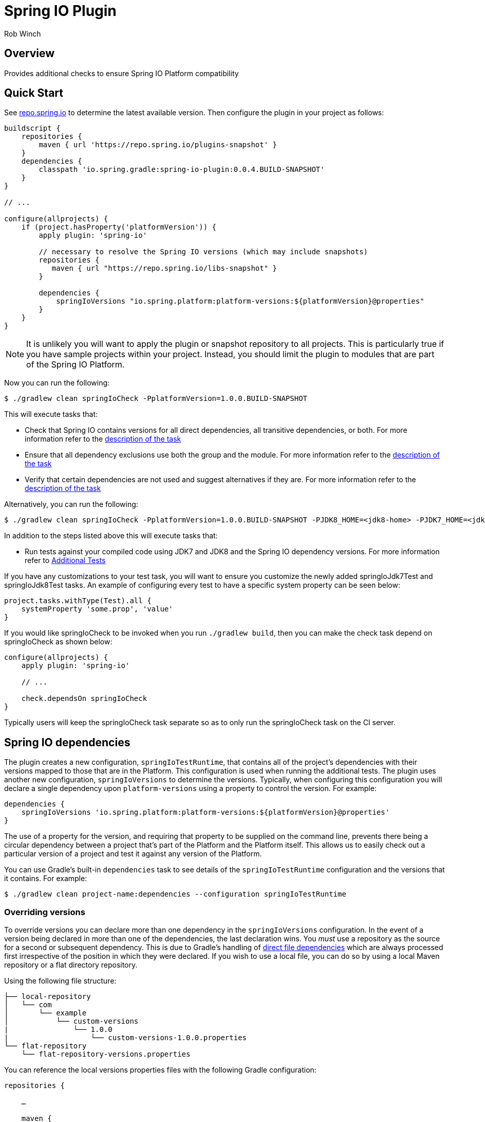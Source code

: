= Spring IO Plugin
Rob Winch
:toc:
:toc-placement: preamble
:sectanchors:
:icons: font
:source-highlighter: prettify
:idseparator: -
:idprefix:
:doctype: book

== Overview
Provides additional checks to ensure Spring IO Platform compatibility

== Quick Start

See https://repo.spring.io/repo/io/spring/gradle/spring-io-plugin/[repo.spring.io] to determine
the latest available version. Then configure the plugin in your project as follows:

[source,groovy]
----
buildscript {
    repositories {
        maven { url 'https://repo.spring.io/plugins-snapshot' }
    }
    dependencies {
        classpath 'io.spring.gradle:spring-io-plugin:0.0.4.BUILD-SNAPSHOT'
    }
}

// ...

configure(allprojects) {
    if (project.hasProperty('platformVersion')) {
        apply plugin: 'spring-io'

        // necessary to resolve the Spring IO versions (which may include snapshots)
        repositories {
           maven { url "https://repo.spring.io/libs-snapshot" }
        }

        dependencies {
            springIoVersions "io.spring.platform:platform-versions:${platformVersion}@properties"
        }
    }
}
----

NOTE: It is unlikely you will want to apply the plugin or snapshot repository to all projects. This is particularly
true if you have sample projects within your project. Instead, you should limit the plugin to modules that are part of
the Spring IO Platform.

Now you can run the following:

[source,bash]
----
$ ./gradlew clean springIoCheck -PplatformVersion=1.0.0.BUILD-SNAPSHOT
----

This will execute tasks that:

* Check that Spring IO contains versions for all direct dependencies, all transitive dependencies, or both. For more
  information refer to the <<springiodependencyversionmappingcheck, description of the task>>
* Ensure that all dependency exclusions use both the group and the module. For more information refer to
  the <<springioincompleteexcludescheck, description of the task>>
* Verify that certain dependencies are not used and suggest alternatives if they are. For more information
  refer to the <<springioalternativedependenciescheck, description of the task>>

Alternatively, you can run the following:

[source,bash]
----
$ ./gradlew clean springIoCheck -PplatformVersion=1.0.0.BUILD-SNAPSHOT -PJDK8_HOME=<jdk8-home> -PJDK7_HOME=<jdk7-home>
----

In addition to the steps listed above this will execute tasks that:

* Run tests against your compiled code using JDK7 and JDK8 and the Spring IO dependency versions. For more information
refer to <<additional-tests, Additional Tests>>

If you have any customizations to your test task, you will want to ensure you customize the newly added springIoJdk7Test
and springIoJdk8Test tasks. An example of configuring every test to have a specific system property can be seen below:

[source,groovy]
----
project.tasks.withType(Test).all {
    systemProperty 'some.prop', 'value'
}
----

If you would like springIoCheck to be invoked when you run `./gradlew build`, then you can make the check task depend
on springIoCheck as shown below:

[source,groovy]
----
configure(allprojects) {
    apply plugin: 'spring-io'

    // ...

    check.dependsOn springIoCheck
}
----

Typically users will keep the springIoCheck task separate so as to only run the springIoCheck task on the CI server.

== Spring IO dependencies

The plugin creates a new configuration, `springIoTestRuntime`, that contains all of the project's dependencies with
their versions mapped to those that are in the Platform. This configuration is used when running the additional
tests. The plugin uses another new configuration, `springIoVersions` to determine the versions. Typically, when
configuring this configuration you will declare a single dependency upon `platform-versions` using a property to
control the version. For example:

[source,groovy]
----
dependencies {
    springIoVersions 'io.spring.platform:platform-versions:${platformVersion}@properties'
}
----

The use of a property for the version, and requiring that property to be supplied on the command line, prevents
there being a circular dependency between a project that's part of the Platform and the Platform itself. This allows
us to easily check out a particular version of a project and test it against any version of the Platform.

You can use Gradle's built-in `dependencies` task to see details of the `springIoTestRuntime` configuration and
the versions that it contains. For example:

[source,bash]
----
$ ./gradlew clean project-name:dependencies --configuration springIoTestRuntime
----

=== Overriding versions

To override versions you can declare more than one dependency in the `springIoVersions` configuration. In the event
of a version being declared in more than one of the dependencies, the last declaration wins. You _must_ use a
repository as the source for a second or subsequent dependency. This is due to Gradle's handling of
http://www.gradle.org/docs/current/userguide/dependency_management.html#sub:file_dependencies[direct file
dependencies] which are always processed first irrespective of the position in which they were declared. If you
wish to use a local file, you can do so by using a local Maven repository or a flat directory repository.

Using the following file structure:

```
├── local-repository
│   └── com
│       └── example
│           └── custom-versions
|               └── 1.0.0
|                   └── custom-versions-1.0.0.properties
└── flat-repository
    └── flat-repository-versions.properties
```

You can reference the local versions properties files with the following Gradle configuration:

[source,groovy]
----
repositories {

    …

    maven {
        url 'local-repository'
    }

    flatDir {
        dirs 'flat-repository'
    }
}

dependencies {
    springIoVersions 'io.spring.platform:platform-versions:1.0.0.BUILD-SNAPSHOT@properties'
    springIoVersions 'com.example:custom-versions:1.0.0@properies'
    springIoVersions ':flat-repository-versions@properties' // No group or version is needed
}
----

== Additional Tests

One of the goals of the Spring IO Platform is to ensure modules work with JDK7 and JDK8 and that they run with specific
versions of dependencies. Applying the plugin will create tests that:

* Ensure that the Spring IO versions of dependencies are used at runtime for the additional test tasks
* Run against the specified JDKs

For example, the following will compile the project with the declared dependency versions and JDK. It will then run all
the tests against JDK7 and JDK8 with the Spring IO dependency versions.

[source,bash]
----
$ ./gradlew springIoCheck -PJDK7_HOME=/opt/java/jdk/Sun/7.0 -PJDK8_HOME=/opt/java/jdk/Sun/8.0
----

NOTE: You can also place JDK8_HOME and JDK7_HOME in your gradle.properties

`JDK8_HOME` is the absolute path to the JDK8 Home and `JDK7_HOME` is the absolute path to the JDK7 Home. The
example above works with the Spring Bamboo environment.

Please note that nothing changes for how your code is actually compiled or consumed by users (dependency changes and
JDK changes only impact the additional tests). Also, if JDK7_HOME and JDK8_HOME are both omitted then no additional test
tasks will be created .

== Sub-tasks

The plugin adds a number of tasks to your build. These are documented below.

=== springIoIncompleteExcludesCheck

This task ensures that any dependency exclusions that are done use both the group and the module because otherwise the
dependency will not be excluded in the generated pom.xml file. For example the following is not allowed because it only
excludes the module:

[source,groovy]
----
dependencies {
    compile('org.springframework:spring-core:3.2.0.RELEASE') {
        exclude module: 'commons-logging'
    }
}
----

the following is not allowed because it only excludes the group:

[source,groovy]
----
dependencies {
    compile('org.springframework:spring-core:3.2.0.RELEASE') {
        exclude group: 'commons-logging'
    }
}
----

the following is allowed because it excludes both the group and the module:

[source,groovy]
----
dependencies {
	compile('org.springframework:spring-core:3.2.0.RELEASE') {
		exclude group: 'commons-logging', module: 'commons-logging'
	}
}
----

=== springIoAlternativeDependenciesCheck

This task will ensure certain dependencies are not used and suggest alternatives. For example, intead of using asm:asm
it is preferred to use spring-core's repackages asm dependencies.

=== springIoDependencyVersionMappingCheck

This task will check that every dependency in a configuration can be mapped to a dependency that's part of the
Spring IO Platform. By default, the task will perform this check against the `runtime` configuration. The build will
fail if unmapped direct dependencies are found, but unmapped transitive dependencies will not cause a failure. All
three options can be configured:

[source,groovy]
springIoDependencyVersionMappingCheck {
    configuration = configurations.testRuntime
    failOnUnmappedDirectDependency = true
    failOnUnmappedTransitiveDependency = true
}

`configuration` determines the configuration that is checked. `failOnUnmappedDirectDependency` controls whether or not
the build will fail if a direct dependency is encountered that is not part of the Spring IO plaform. The default is
`true`. `failOnUnmappedTransitiveDependency` controls whether or not the build will fail if a transitive dependency is
encountered that is not part of the Spring IO Platform. The default is `false`.

==== Dealing with unmapped dependencies

If you encounter an unmapped dependency, the Platform team can help. First of all, please check for an
https://github.com/spring-io/platform/issues[existing issue]. If you find one, add a comment to note your need for the
dependency. If there is no existing issue, please https://github.com/spring-io/platform/issues/new[open one], providing
details of the dependency and the project that requires it.

